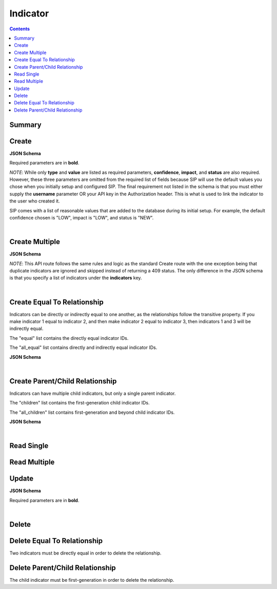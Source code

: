 Indicator
*********

.. contents::
  :backlinks: none

Summary
-------

.. qrefflask:: project:create_app()
  :endpoints: api.create_indicator, api.create_indicators, api.create_indicator_equal, api.read_indicator, api.read_indicators, api.update_indicator, api.delete_indicator, api.delete_indicator_equal
  :order: path

Create
------

**JSON Schema**

Required parameters are in **bold**.

*NOTE*: While only **type** and **value** are listed as required parameters,
**confidence**, **impact**, and **status** are also required. However, these three parameters
are omitted from the required list of fields because SIP will use the default values
you chose when you initially setup and configured SIP. The final requirement not listed in the
schema is that you must either supply the **username** parameter OR your API key in the
Authorization header. This is what is used to link the indicator to the user who created it.

SIP comes with a list of reasonable values that are added to the database during
its initial setup. For example, the default confidence chosen is "LOW", impact is "LOW",
and status is "NEW".

.. jsonschema:: ../../project/api/schemas/indicator_create.json

|

.. autoflask:: project:create_app()
  :endpoints: api.create_indicator

Create Multiple
---------------

**JSON Schema**

*NOTE*: This API route follows the same rules and logic as the standard Create route with the one exception
being that duplicate indicators are ignored and skipped instead of returning a 409 status. The only
difference in the JSON schema is that you specify a list of indicators under the **indicators** key.

.. jsonschema:: ../../project/api/schemas/indicator_bulk_create.json

|

.. autoflask:: project:create_app()
  :endpoints: api.create_indicators

Create Equal To Relationship
----------------------------

Indicators can be directly or indirectly equal to one another, as the relationships
follow the transitive property. If you make indicator 1 equal to indicator 2, and then
make indicator 2 equal to indicator 3, then indicators 1 and 3 will be indirectly equal.

The "equal" list contains the directly equal indicator IDs.

The "all_equal" list contains directly and indirectly equal indicator IDs.

**JSON Schema**

.. jsonschema:: ../../project/api/schemas/null_create.json

|

.. autoflask:: project:create_app()
  :endpoints: api.create_indicator_equal

Create Parent/Child Relationship
--------------------------------

Indicators can have multiple child indicators, but only a single parent indicator.

The "children" list contains the first-generation child indicator IDs.

The "all_children" list contains first-generation and beyond child indicator IDs.

**JSON Schema**

.. jsonschema:: ../../project/api/schemas/null_create.json

|

.. autoflask:: project:create_app()
  :endpoints: api.create_indicator_relationship

Read Single
-----------

.. autoflask:: project:create_app()
  :endpoints: api.read_indicator

Read Multiple
-------------

.. autoflask:: project:create_app()
  :endpoints: api.read_indicators

Update
------

**JSON Schema**

Required parameters are in **bold**.

.. jsonschema:: ../../project/api/schemas/indicator_update.json

|

.. autoflask:: project:create_app()
  :endpoints: api.update_indicator

Delete
------

.. autoflask:: project:create_app()
  :endpoints: api.delete_indicator

Delete Equal To Relationship
----------------------------

Two indicators must be directly equal in order to delete the relationship.

.. autoflask:: project:create_app()
  :endpoints: api.delete_indicator_equal

Delete Parent/Child Relationship
--------------------------------

The child indicator must be first-generation in order to delete the relationship.

.. autoflask:: project:create_app()
  :endpoints: api.delete_indicator_relationship